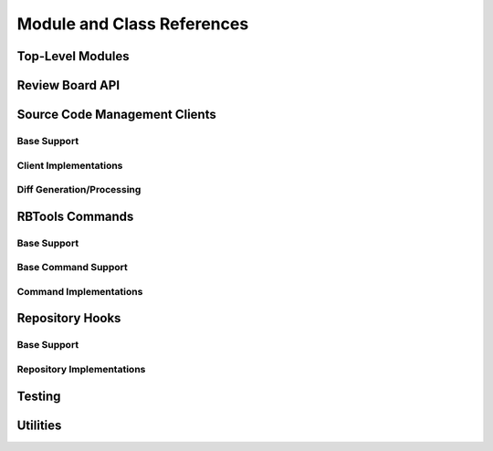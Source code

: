 .. _rbtools-coderef:

===========================
Module and Class References
===========================


Top-Level Modules
=================

.. autosummary::
   :toctree: python

   rbtools
   rbtools.deprecation


Review Board API
================

.. autosummary::
   :toctree: python

   rbtools.api
   rbtools.api.cache
   rbtools.api.capabilities
   rbtools.api.client
   rbtools.api.decode
   rbtools.api.decorators
   rbtools.api.errors
   rbtools.api.factory
   rbtools.api.request
   rbtools.api.resource
   rbtools.api.transport
   rbtools.api.transport.sync
   rbtools.api.utils


Source Code Management Clients
==============================

Base Support
------------

.. autosummary::
   :toctree: python

   rbtools.clients
   rbtools.clients.base
   rbtools.clients.base.patch
   rbtools.clients.base.registry
   rbtools.clients.base.repository
   rbtools.clients.base.scmclient
   rbtools.clients.errors


Client Implementations
----------------------

.. autosummary::
   :toctree: python

   rbtools.clients.bazaar
   rbtools.clients.clearcase
   rbtools.clients.cvs
   rbtools.clients.git
   rbtools.clients.mercurial
   rbtools.clients.perforce
   rbtools.clients.plastic
   rbtools.clients.sos
   rbtools.clients.svn
   rbtools.clients.tfs


Diff Generation/Processing
--------------------------

.. autosummary::
   :toctree: python

   rbtools.diffs
   rbtools.diffs.tools
   rbtools.diffs.tools.backends
   rbtools.diffs.tools.backends.gnu
   rbtools.diffs.tools.base
   rbtools.diffs.tools.base.diff_file_result
   rbtools.diffs.tools.base.diff_tool
   rbtools.diffs.tools.errors
   rbtools.diffs.tools.registry
   rbtools.diffs.writers


RBTools Commands
================

Base Support
------------

.. autosummary::
   :toctree: python

   rbtools.commands
   rbtools.commands.main



Base Command Support
--------------------

.. autosummary::
   :toctree: python

   rbtools.commands
   rbtools.commands.base.
   rbtools.commands.base.commands
   rbtools.commands.base.errors
   rbtools.commands.base.options
   rbtools.commands.base.output


Command Implementations
-----------------------

.. autosummary::
   :toctree: python

   rbtools.commands.alias
   rbtools.commands.api_get
   rbtools.commands.attach
   rbtools.commands.clearcache
   rbtools.commands.close
   rbtools.commands.diff
   rbtools.commands.info
   rbtools.commands.install
   rbtools.commands.land
   rbtools.commands.list_repo_types
   rbtools.commands.login
   rbtools.commands.logout
   rbtools.commands.patch
   rbtools.commands.post
   rbtools.commands.publish
   rbtools.commands.review
   rbtools.commands.setup_completion
   rbtools.commands.setup_repo
   rbtools.commands.stamp
   rbtools.commands.status
   rbtools.commands.status_update


Repository Hooks
================

Base Support
------------

.. autosummary::
   :toctree: python

   rbtools.hooks
   rbtools.hooks.common


Repository Implementations
--------------------------

.. autosummary::
   :toctree: python

   rbtools.hooks.git


Testing
=======

.. autosummary::
   :toctree: python

   rbtools.testing
   rbtools.testing.api
   rbtools.testing.api.payloads
   rbtools.testing.api.transport
   rbtools.testing.commands
   rbtools.testing.testcase
   rbtools.testing.transport


Utilities
=========

.. autosummary::
   :toctree: python

   rbtools.utils
   rbtools.utils.aliases
   rbtools.utils.checks
   rbtools.utils.commands
   rbtools.utils.console
   rbtools.utils.diffs
   rbtools.utils.encoding
   rbtools.utils.errors
   rbtools.utils.filesystem
   rbtools.utils.graphs
   rbtools.utils.match_score
   rbtools.utils.process
   rbtools.utils.repository
   rbtools.utils.review_request
   rbtools.utils.source_tree
   rbtools.utils.testbase
   rbtools.utils.users
